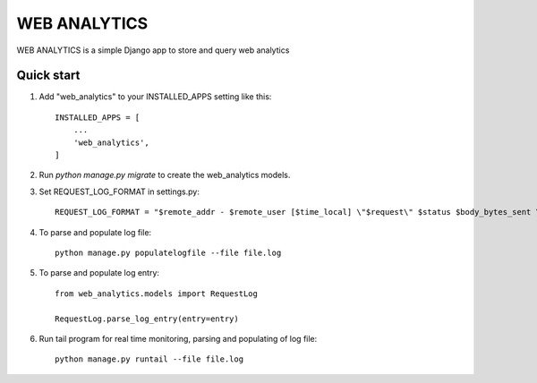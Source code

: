 ==============
WEB ANALYTICS
==============

WEB ANALYTICS is a simple Django app to store and query web analytics


Quick start
-----------

1. Add "web_analytics" to your INSTALLED_APPS setting like this::

    INSTALLED_APPS = [
        ...
        'web_analytics',
    ]


2. Run `python manage.py migrate` to create the web_analytics models.

3. Set REQUEST_LOG_FORMAT in settings.py::

    REQUEST_LOG_FORMAT = "$remote_addr - $remote_user [$time_local] \"$request\" $status $body_bytes_sent \"$http_referer\" \"$http_user_agent\" \"$http_x_forwarded_for\" \"$http_x_stub_client_info\" \"$sent_http_last_modified\""

4. To parse and populate log file::

    python manage.py populatelogfile --file file.log

5. To parse and populate log entry::

    from web_analytics.models import RequestLog

    RequestLog.parse_log_entry(entry=entry)

6. Run tail program for real time monitoring, parsing and populating of log file::

    python manage.py runtail --file file.log

